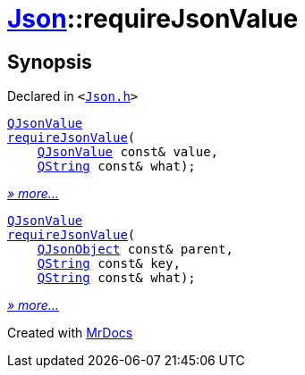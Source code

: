 [#Json-requireJsonValue]
= xref:Json.adoc[Json]::requireJsonValue
:relfileprefix: ../
:mrdocs:


== Synopsis

Declared in `&lt;https://github.com/PrismLauncher/PrismLauncher/blob/develop/launcher/Json.h#L267[Json&period;h]&gt;`

[source,cpp,subs="verbatim,replacements,macros,-callouts"]
----
xref:QJsonValue.adoc[QJsonValue]
xref:Json/requireJsonValue-07.adoc[requireJsonValue](
    xref:QJsonValue.adoc[QJsonValue] const& value,
    xref:QString.adoc[QString] const& what);
----

[.small]#xref:Json/requireJsonValue-07.adoc[_» more..._]#

[source,cpp,subs="verbatim,replacements,macros,-callouts"]
----
xref:QJsonValue.adoc[QJsonValue]
xref:Json/requireJsonValue-02.adoc[requireJsonValue](
    xref:QJsonObject.adoc[QJsonObject] const& parent,
    xref:QString.adoc[QString] const& key,
    xref:QString.adoc[QString] const& what);
----

[.small]#xref:Json/requireJsonValue-02.adoc[_» more..._]#



[.small]#Created with https://www.mrdocs.com[MrDocs]#
